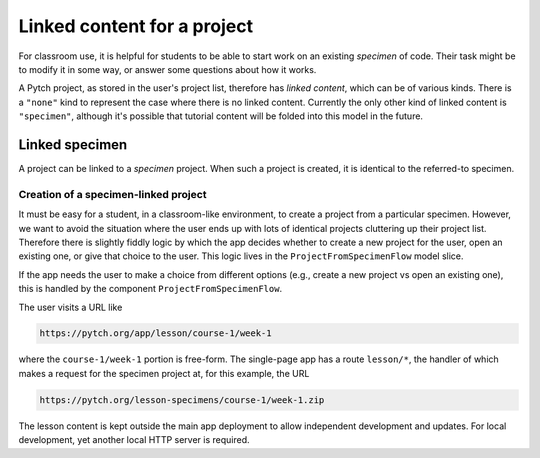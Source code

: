 Linked content for a project
============================

For classroom use, it is helpful for students to be able to start work
on an existing *specimen* of code.  Their task might be to modify it
in some way, or answer some questions about how it works.

A Pytch project, as stored in the user's project list, therefore has
*linked content*, which can be of various kinds.  There is a
``"none"`` kind to represent the case where there is no linked
content.  Currently the only other kind of linked content is
``"specimen"``, although it's possible that tutorial content will be
folded into this model in the future.


Linked specimen
---------------

A project can be linked to a *specimen* project.  When such a project
is created, it is identical to the referred-to specimen.

Creation of a specimen-linked project
~~~~~~~~~~~~~~~~~~~~~~~~~~~~~~~~~~~~~

It must be easy for a student, in a classroom-like environment, to
create a project from a particular specimen.  However, we want to
avoid the situation where the user ends up with lots of identical
projects cluttering up their project list.  Therefore there is
slightly fiddly logic by which the app decides whether to create a new
project for the user, open an existing one, or give that choice to the
user.  This logic lives in the ``ProjectFromSpecimenFlow`` model
slice.

If the app needs the user to make a choice from different options
(e.g., create a new project vs open an existing one), this is handled
by the component ``ProjectFromSpecimenFlow``.

The user visits a URL like

.. code-block:: text

   https://pytch.org/app/lesson/course-1/week-1

where the ``course-1/week-1`` portion is free-form.  The single-page
app has a route ``lesson/*``, the handler of which makes a request for
the specimen project at, for this example, the URL

.. code-block:: text

   https://pytch.org/lesson-specimens/course-1/week-1.zip

The lesson content is kept outside the main app deployment to allow
independent development and updates.  For local development, yet
another local HTTP server is required.
